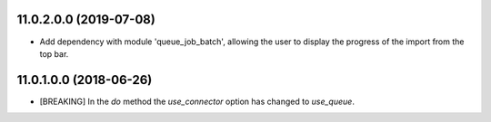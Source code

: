 11.0.2.0.0 (2019-07-08)
~~~~~~~~~~~~~~~~~~~~~~~

* Add dependency with module 'queue_job_batch', allowing the user to display
  the progress of the import from the top bar.

11.0.1.0.0 (2018-06-26)
~~~~~~~~~~~~~~~~~~~~~~~

* [BREAKING] In the `do` method the `use_connector` option has changed to `use_queue`.
